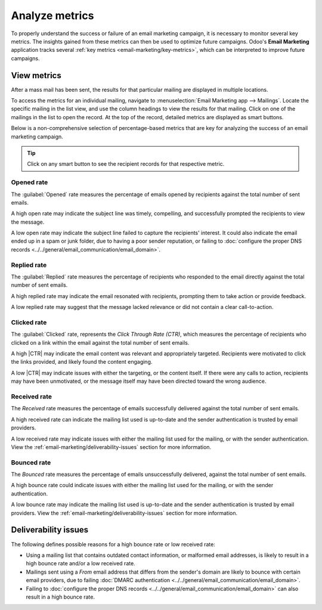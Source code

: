 ===============
Analyze metrics
===============

.. |CTR| replace:: :abbr:`CTR (Click through rate)`

To properly understand the success or failure of an email marketing campaign, it is
necessary to monitor several key metrics. The insights gained from these metrics can then be used to
optimize future campaigns. Odoo's **Email Marketing** application tracks several :ref:`key metrics
<email-marketing/key-metrics>`, which can be interpreted to improve future campaigns.

View metrics
============

After a mass mail has been sent, the results for that particular mailing are displayed in multiple
locations.

To access the metrics for an individual mailing, navigate to :menuselection:`Email Marketing app
--> Mailings`. Locate the specific mailing in the list view, and use the column headings to view the
results for that mailing. Click on one of the mailings in the list to open the record. At the top of
the record, detailed metrics are displayed as smart buttons.

.. image:: analyze_metrics/metric-smart-buttons.png
   :align: center
   :alt: The smart buttons on a mass mailing, displaying the results of the message.

Below is a non-comprehensive selection of percentage-based metrics that are key for analyzing the
success of an email marketing campaign.

.. tip::
   Click on any smart button to see the recipient records for that respective metric.

.. _email-marketing/key-metrics:

Opened rate
-----------

The :guilabel:`Opened` rate measures the percentage of emails opened by recipients against the
total number of sent emails.

A high open rate may indicate the subject line was timely, compelling, and successfully
prompted the recipients to view the message.

A low open rate may indicate the subject line failed to capture the recipients' interest. It could
also indicate the email ended up in a spam or junk folder, due to having a poor sender reputation,
or failing to :doc:`configure the proper DNS records
<../../general/email_communication/email_domain>`.

Replied rate
------------

The :guilabel:`Replied` rate measures the percentage of recipients who responded to the email
directly against the total number of sent emails.

A high replied rate may indicate the email resonated with recipients, prompting them to take action
or provide feedback.

A low replied rate may suggest that the message lacked relevance or did not contain a clear
call-to-action.

Clicked rate
------------

The :guilabel:`Clicked` rate, represents the *Click Through Rate (CTR)*, which measures the
percentage of recipients who clicked on a link within the email against the total number of sent
emails.

A high |CTR| may indicate the email content was relevant and appropriately targeted. Recipients were
motivated to click the links provided, and likely found the content engaging.

A low |CTR| may indicate issues with either the targeting, or the content itself. If there were any
calls to action, recipients may have been unmotivated, or the message itself may have been directed
toward the wrong audience.

Received rate
-------------

The *Received* rate measures the percentage of emails successfully delivered against the
total number of sent emails.

A high received rate can indicate the mailing list used is up-to-date and the sender
authentication is trusted by email providers.

A low received rate may indicate issues with either the mailing list used for the mailing, or with
the sender authentication. View the :ref:`email-marketing/deliverability-issues` section for more
information.

Bounced rate
------------

The *Bounced* rate measures the percentage of emails unsuccessfully delivered, against the
total number of sent emails.

A high bounce rate could indicate issues with either the mailing list used for the mailing, or with
the sender authentication.

A low bounce rate may indicate the mailing list used is up-to-date and the sender
authentication is trusted by email providers. View the :ref:`email-marketing/deliverability-issues`
section for more information.

.. _email-marketing/deliverability-issues:

Deliverability issues
=====================

The following defines possible reasons for a high bounce rate or low received rate:

- Using a mailing list that contains outdated contact information, or malformed email addresses, is
  likely to result in a high bounce rate and/or a low received rate.
- Mailings sent using a *From* email address that differs from the sender's domain are likely to
  bounce with certain email providers, due to failing :doc:`DMARC authentication
  <../../general/email_communication/email_domain>`.
- Failing to :doc:`configure the proper DNS records
  <../../general/email_communication/email_domain>` can also result in a high bounce rate.

.. seealso::
   - :doc:`Mailing campaigns <../email_marketing>`
   - :doc:`Manage unsubscriptions <unsubscriptions>`
